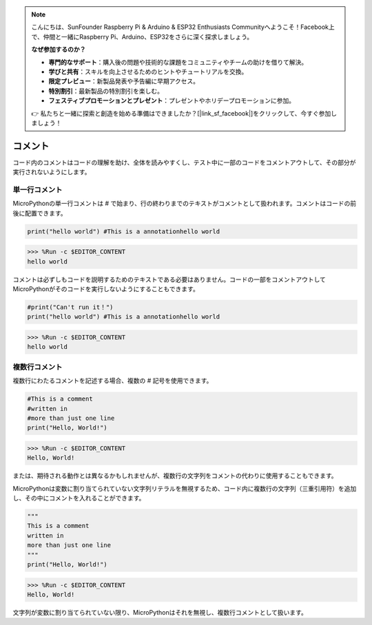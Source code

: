 .. note::

    こんにちは、SunFounder Raspberry Pi & Arduino & ESP32 Enthusiasts Communityへようこそ！Facebook上で、仲間と一緒にRaspberry Pi、Arduino、ESP32をさらに深く探求しましょう。

    **なぜ参加するのか？**

    - **専門的なサポート**：購入後の問題や技術的な課題をコミュニティやチームの助けを借りて解決。
    - **学びと共有**：スキルを向上させるためのヒントやチュートリアルを交換。
    - **限定プレビュー**：新製品発表や予告編に早期アクセス。
    - **特別割引**：最新製品の特別割引を楽しむ。
    - **フェスティブプロモーションとプレゼント**：プレゼントやホリデープロモーションに参加。

    👉 私たちと一緒に探索と創造を始める準備はできましたか？[|link_sf_facebook|]をクリックして、今すぐ参加しましょう！
    
コメント
=============

コード内のコメントはコードの理解を助け、全体を読みやすくし、テスト中に一部のコードをコメントアウトして、その部分が実行されないようにします。

単一行コメント
----------------------------

MicroPythonの単一行コメントは # で始まり、行の終わりまでのテキストがコメントとして扱われます。コメントはコードの前後に配置できます。

.. code-block:: python

    print("hello world") #This is a annotationhello world

>>> %Run -c $EDITOR_CONTENT
hello world

コメントは必ずしもコードを説明するためのテキストである必要はありません。コードの一部をコメントアウトしてMicroPythonがそのコードを実行しないようにすることもできます。

.. code-block:: python

    #print("Can't run it！")
    print("hello world") #This is a annotationhello world

>>> %Run -c $EDITOR_CONTENT
hello world

複数行コメント
------------------------------

複数行にわたるコメントを記述する場合、複数の # 記号を使用できます。

.. code-block:: python

    #This is a comment
    #written in
    #more than just one line
    print("Hello, World!")

>>> %Run -c $EDITOR_CONTENT
Hello, World!

または、期待される動作とは異なるかもしれませんが、複数行の文字列をコメントの代わりに使用することもできます。

MicroPythonは変数に割り当てられていない文字列リテラルを無視するため、コード内に複数行の文字列（三重引用符）を追加し、その中にコメントを入れることができます。

.. code-block:: python

    """
    This is a comment
    written in
    more than just one line
    """
    print("Hello, World!")

>>> %Run -c $EDITOR_CONTENT
Hello, World!

文字列が変数に割り当てられていない限り、MicroPythonはそれを無視し、複数行コメントとして扱います。
